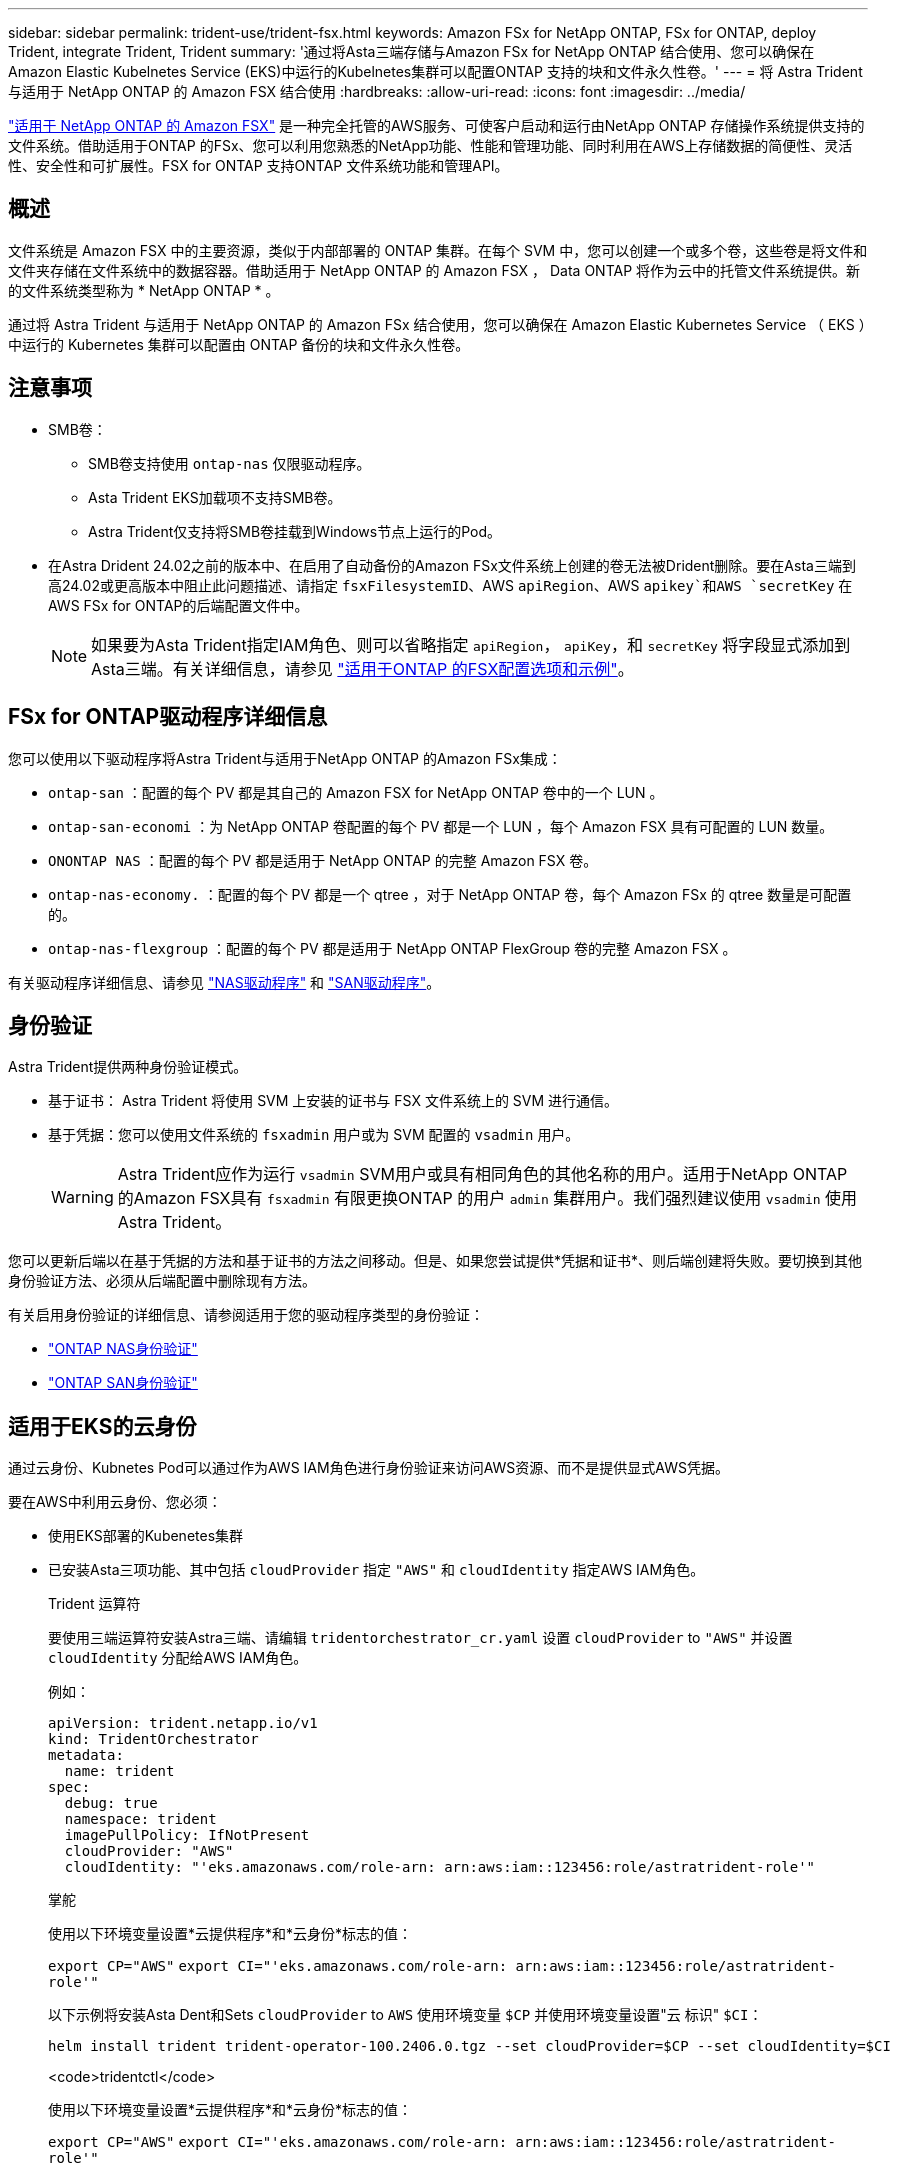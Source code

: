 ---
sidebar: sidebar 
permalink: trident-use/trident-fsx.html 
keywords: Amazon FSx for NetApp ONTAP, FSx for ONTAP, deploy Trident, integrate Trident, Trident 
summary: '通过将Asta三端存储与Amazon FSx for NetApp ONTAP 结合使用、您可以确保在Amazon Elastic Kubelnetes Service (EKS)中运行的Kubelnetes集群可以配置ONTAP 支持的块和文件永久性卷。' 
---
= 将 Astra Trident 与适用于 NetApp ONTAP 的 Amazon FSX 结合使用
:hardbreaks:
:allow-uri-read: 
:icons: font
:imagesdir: ../media/


[role="lead"]
https://docs.aws.amazon.com/fsx/latest/ONTAPGuide/what-is-fsx-ontap.html["适用于 NetApp ONTAP 的 Amazon FSX"^] 是一种完全托管的AWS服务、可使客户启动和运行由NetApp ONTAP 存储操作系统提供支持的文件系统。借助适用于ONTAP 的FSx、您可以利用您熟悉的NetApp功能、性能和管理功能、同时利用在AWS上存储数据的简便性、灵活性、安全性和可扩展性。FSX for ONTAP 支持ONTAP 文件系统功能和管理API。



== 概述

文件系统是 Amazon FSX 中的主要资源，类似于内部部署的 ONTAP 集群。在每个 SVM 中，您可以创建一个或多个卷，这些卷是将文件和文件夹存储在文件系统中的数据容器。借助适用于 NetApp ONTAP 的 Amazon FSX ， Data ONTAP 将作为云中的托管文件系统提供。新的文件系统类型称为 * NetApp ONTAP * 。

通过将 Astra Trident 与适用于 NetApp ONTAP 的 Amazon FSx 结合使用，您可以确保在 Amazon Elastic Kubernetes Service （ EKS ）中运行的 Kubernetes 集群可以配置由 ONTAP 备份的块和文件永久性卷。



== 注意事项

* SMB卷：
+
** SMB卷支持使用 `ontap-nas` 仅限驱动程序。
** Asta Trident EKS加载项不支持SMB卷。
** Astra Trident仅支持将SMB卷挂载到Windows节点上运行的Pod。


* 在Astra Drident 24.02之前的版本中、在启用了自动备份的Amazon FSx文件系统上创建的卷无法被Drident删除。要在Asta三端到高24.02或更高版本中阻止此问题描述、请指定 `fsxFilesystemID`、AWS `apiRegion`、AWS `apikey`和AWS `secretKey` 在AWS FSx for ONTAP的后端配置文件中。
+

NOTE: 如果要为Asta Trident指定IAM角色、则可以省略指定 `apiRegion`， `apiKey`，和 `secretKey` 将字段显式添加到Asta三端。有关详细信息，请参见 link:../trident-use/trident-fsx-examples.html["适用于ONTAP 的FSX配置选项和示例"]。





== FSx for ONTAP驱动程序详细信息

您可以使用以下驱动程序将Astra Trident与适用于NetApp ONTAP 的Amazon FSx集成：

* `ontap-san` ：配置的每个 PV 都是其自己的 Amazon FSX for NetApp ONTAP 卷中的一个 LUN 。
* `ontap-san-economi` ：为 NetApp ONTAP 卷配置的每个 PV 都是一个 LUN ，每个 Amazon FSX 具有可配置的 LUN 数量。
* `ONONTAP NAS` ：配置的每个 PV 都是适用于 NetApp ONTAP 的完整 Amazon FSX 卷。
* `ontap-nas-economy.` ：配置的每个 PV 都是一个 qtree ，对于 NetApp ONTAP 卷，每个 Amazon FSx 的 qtree 数量是可配置的。
* `ontap-nas-flexgroup` ：配置的每个 PV 都是适用于 NetApp ONTAP FlexGroup 卷的完整 Amazon FSX 。


有关驱动程序详细信息、请参见 link:../trident-use/ontap-nas.html["NAS驱动程序"] 和 link:../trident-use/ontap-san.html["SAN驱动程序"]。



== 身份验证

Astra Trident提供两种身份验证模式。

* 基于证书： Astra Trident 将使用 SVM 上安装的证书与 FSX 文件系统上的 SVM 进行通信。
* 基于凭据：您可以使用文件系统的 `fsxadmin` 用户或为 SVM 配置的 `vsadmin` 用户。
+

WARNING: Astra Trident应作为运行 `vsadmin` SVM用户或具有相同角色的其他名称的用户。适用于NetApp ONTAP 的Amazon FSX具有 `fsxadmin` 有限更换ONTAP 的用户 `admin` 集群用户。我们强烈建议使用 `vsadmin` 使用Astra Trident。



您可以更新后端以在基于凭据的方法和基于证书的方法之间移动。但是、如果您尝试提供*凭据和证书*、则后端创建将失败。要切换到其他身份验证方法、必须从后端配置中删除现有方法。

有关启用身份验证的详细信息、请参阅适用于您的驱动程序类型的身份验证：

* link:ontap-nas-prep.html["ONTAP NAS身份验证"]
* link:ontap-san-prep.html["ONTAP SAN身份验证"]




== 适用于EKS的云身份

通过云身份、Kubnetes Pod可以通过作为AWS IAM角色进行身份验证来访问AWS资源、而不是提供显式AWS凭据。

要在AWS中利用云身份、您必须：

* 使用EKS部署的Kubenetes集群
* 已安装Asta三项功能、其中包括 `cloudProvider` 指定 `"AWS"` 和 `cloudIdentity` 指定AWS IAM角色。
+
[role="tabbed-block"]
====
.Trident 运算符
--
要使用三端运算符安装Astra三端、请编辑 `tridentorchestrator_cr.yaml` 设置 `cloudProvider` to `"AWS"` 并设置 `cloudIdentity` 分配给AWS IAM角色。

例如：

[listing]
----
apiVersion: trident.netapp.io/v1
kind: TridentOrchestrator
metadata:
  name: trident
spec:
  debug: true
  namespace: trident
  imagePullPolicy: IfNotPresent
  cloudProvider: "AWS"
  cloudIdentity: "'eks.amazonaws.com/role-arn: arn:aws:iam::123456:role/astratrident-role'"
----
--
.掌舵
--
使用以下环境变量设置*云提供程序*和*云身份*标志的值：

`export CP="AWS"`
`export CI="'eks.amazonaws.com/role-arn: arn:aws:iam::123456:role/astratrident-role'"`

以下示例将安装Asta Dent和Sets `cloudProvider` to `AWS` 使用环境变量 `$CP` 并使用环境变量设置"云 标识" `$CI`：

[listing]
----
helm install trident trident-operator-100.2406.0.tgz --set cloudProvider=$CP --set cloudIdentity=$CI
----
--
.<code>tridentctl</code>
--
使用以下环境变量设置*云提供程序*和*云身份*标志的值：

`export CP="AWS"`
`export CI="'eks.amazonaws.com/role-arn: arn:aws:iam::123456:role/astratrident-role'"`

以下示例将安装Asta Dent并设置 `cloud-provider` 标记为 `$CP`，和 `cloud-identity` to `$CI`：

[listing]
----
tridentctl install --cloud-provider=$CP --cloud-identity="$CI" -n trident
----
--
====




== 了解更多信息

* https://docs.aws.amazon.com/fsx/latest/ONTAPGuide/what-is-fsx-ontap.html["Amazon FSX for NetApp ONTAP 文档"^]
* https://www.netapp.com/blog/amazon-fsx-for-netapp-ontap/["有关适用于 NetApp ONTAP 的 Amazon FSX 的博客文章"^]

